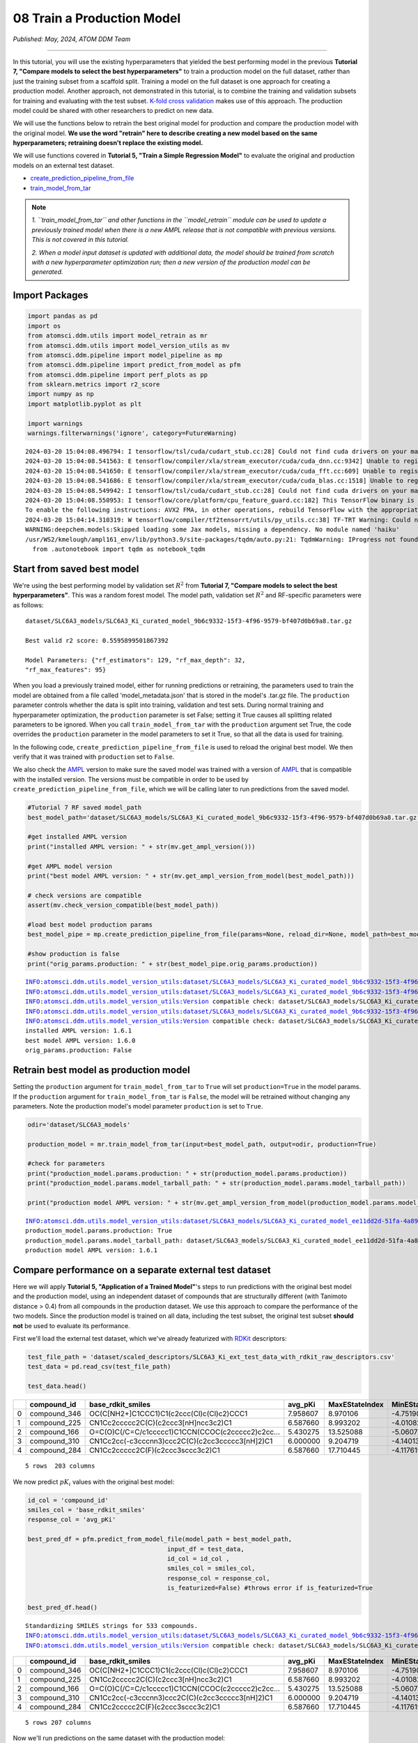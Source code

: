 ###########################
08 Train a Production Model
###########################

*Published: May, 2024, ATOM DDM Team*

------------

In this tutorial, you will use the existing hyperparameters that yielded
the best performing model in the previous **Tutorial 7, "Compare models
to select the best hyperparameters"** to train a production model on the
full dataset, rather than just the training subset from a scaffold
split. Training a model on the full dataset is one approach for creating
a production model. Another approach, not demonstrated in this tutorial,
is to combine the training and validation subsets for training and
evaluating with the test subset. `K-fold cross validation <https://en.wikipedia.org/wiki/Cross-validation_(statistics)#k-fold_cross-validation>`_
makes use of this approach. The production model could be shared with
other researchers to predict on new data.

We will use the functions below to retrain the best original model for
production and compare the production model with the original model.
**We use the word "retrain" here to describe creating a new model based
on the same hyperparameters; retraining doesn't replace the existing
model.**

We will use functions covered in **Tutorial 5, "Train a Simple
Regression Model"** to evaluate the original and production models on an
external test dataset.

-  `create\_prediction\_pipeline\_from\_file <https://ampl.readthedocs.io/en/latest/pipeline.html#pipeline.model_pipeline.create_prediction_pipeline_from_file>`_
-  `train\_model\_from\_tar <https://ampl.readthedocs.io/en/latest/utils.html#utils.model_retrain.train_model_from_tar>`_


.. note::
  
    *1. ``train_model_from_tar`` and other functions in the
    ``model_retrain`` module can be used to update a previously trained
    model when there is a new AMPL release that
    is not compatible with previous versions. This is not covered in
    this tutorial.* 
    
    *2. When a model input dataset is updated with
    additional data, the model should be trained from scratch with a new
    hyperparameter optimization run; then a new version of the
    production model can be generated.*

Import Packages
***************

.. code:: ipython3

    import pandas as pd
    import os
    from atomsci.ddm.utils import model_retrain as mr
    from atomsci.ddm.utils import model_version_utils as mv
    from atomsci.ddm.pipeline import model_pipeline as mp
    from atomsci.ddm.pipeline import predict_from_model as pfm
    from atomsci.ddm.pipeline import perf_plots as pp
    from sklearn.metrics import r2_score
    import numpy as np
    import matplotlib.pyplot as plt
    
    import warnings
    warnings.filterwarnings('ignore', category=FutureWarning)


.. parsed-literal::

    2024-03-20 15:04:08.496794: I tensorflow/tsl/cuda/cudart_stub.cc:28] Could not find cuda drivers on your machine, GPU will not be used.
    2024-03-20 15:04:08.541563: E tensorflow/compiler/xla/stream_executor/cuda/cuda_dnn.cc:9342] Unable to register cuDNN factory: Attempting to register factory for plugin cuDNN when one has already been registered
    2024-03-20 15:04:08.541650: E tensorflow/compiler/xla/stream_executor/cuda/cuda_fft.cc:609] Unable to register cuFFT factory: Attempting to register factory for plugin cuFFT when one has already been registered
    2024-03-20 15:04:08.541686: E tensorflow/compiler/xla/stream_executor/cuda/cuda_blas.cc:1518] Unable to register cuBLAS factory: Attempting to register factory for plugin cuBLAS when one has already been registered
    2024-03-20 15:04:08.549942: I tensorflow/tsl/cuda/cudart_stub.cc:28] Could not find cuda drivers on your machine, GPU will not be used.
    2024-03-20 15:04:08.550953: I tensorflow/core/platform/cpu_feature_guard.cc:182] This TensorFlow binary is optimized to use available CPU instructions in performance-critical operations.
    To enable the following instructions: AVX2 FMA, in other operations, rebuild TensorFlow with the appropriate compiler flags.
    2024-03-20 15:04:14.310319: W tensorflow/compiler/tf2tensorrt/utils/py_utils.cc:38] TF-TRT Warning: Could not find TensorRT
    WARNING:deepchem.models:Skipped loading some Jax models, missing a dependency. No module named 'haiku'
    /usr/WS2/kmelough/ampl161_env/lib/python3.9/site-packages/tqdm/auto.py:21: TqdmWarning: IProgress not found. Please update jupyter and ipywidgets. See https://ipywidgets.readthedocs.io/en/stable/user_install.html
      from .autonotebook import tqdm as notebook_tqdm


Start from saved best model
***************************

We're using the best performing model by validation set :math:`R^2` from
**Tutorial 7, "Compare models to select the best hyperparameters"**.
This was a random forest model. The model path, validation set
:math:`R^2` and RF-specific parameters were as follows:

.. parsed-literal::

    dataset/SLC6A3\_models/SLC6A3\_Ki\_curated\_model\_9b6c9332-15f3-4f96-9579-bf407d0b69a8.tar.gz

    Best valid r2 score: 0.5595899501867392

    Model Parameters: {"rf\_estimators": 129, "rf\_max\_depth": 32,
    "rf\_max\_features": 95}

When you load a previously trained model, either for running predictions
or retraining, the parameters used to train the model are obtained from
a file called 'model\_metadata.json' that is stored in the model's
.tar.gz file. The ``production`` parameter controls whether the data is
split into training, validation and test sets. During normal training
and hyperparameter optimization, the ``production`` parameter is set
False; setting it True causes all splitting related parameters to be
ignored. When you call ``train_model_from_tar`` with the ``production``
argument set True, the code overrides the ``production`` parameter in
the model parameters to set it True, so that all the data is used for
training.

In the following code, ``create_prediction_pipeline_from_file`` is used
to reload the original best model. We then verify that it was trained
with ``production`` set to ``False``.

We also check the `AMPL <https://github.com/ATOMScience-org/AMPL>`_
version to make sure the saved model was trained with a version of
`AMPL <https://github.com/ATOMScience-org/AMPL>`_ that is
compatible with the installed version. The versions must be compatible
in order to be used by ``create_prediction_pipeline_from_file``, which
we will be calling later to run predictions from the saved model.

.. code:: ipython3

    #Tutorial 7 RF saved model_path
    best_model_path='dataset/SLC6A3_models/SLC6A3_Ki_curated_model_9b6c9332-15f3-4f96-9579-bf407d0b69a8.tar.gz'
    
    #get installed AMPL version
    print("installed AMPL version: " + str(mv.get_ampl_version()))
    
    #get AMPL model version
    print("best model AMPL version: " + str(mv.get_ampl_version_from_model(best_model_path)))
    
    # check versions are compatible
    assert(mv.check_version_compatible(best_model_path))
    
    #load best model production params
    best_model_pipe = mp.create_prediction_pipeline_from_file(params=None, reload_dir=None, model_path=best_model_path, model_type='best_model', featurization=None, verbose=False)
    
    #show production is false
    print("orig_params.production: " + str(best_model_pipe.orig_params.production))


.. parsed-literal::

    INFO:atomsci.ddm.utils.model_version_utils:dataset/SLC6A3_models/SLC6A3_Ki_curated_model_9b6c9332-15f3-4f96-9579-bf407d0b69a8.tar.gz, 1.6.0
    INFO:atomsci.ddm.utils.model_version_utils:dataset/SLC6A3_models/SLC6A3_Ki_curated_model_9b6c9332-15f3-4f96-9579-bf407d0b69a8.tar.gz, 1.6.0
    INFO:atomsci.ddm.utils.model_version_utils:Version compatible check: dataset/SLC6A3_models/SLC6A3_Ki_curated_model_9b6c9332-15f3-4f96-9579-bf407d0b69a8.tar.gz version = "1.6", AMPL version = "1.6"
    INFO:atomsci.ddm.utils.model_version_utils:dataset/SLC6A3_models/SLC6A3_Ki_curated_model_9b6c9332-15f3-4f96-9579-bf407d0b69a8.tar.gz, 1.6.0
    INFO:atomsci.ddm.utils.model_version_utils:Version compatible check: dataset/SLC6A3_models/SLC6A3_Ki_curated_model_9b6c9332-15f3-4f96-9579-bf407d0b69a8.tar.gz version = "1.6", AMPL version = "1.6"
    installed AMPL version: 1.6.1
    best model AMPL version: 1.6.0
    orig_params.production: False


Retrain best model as production model
**************************************

Setting the ``production`` argument for ``train_model_from_tar`` to
``True`` will set ``production=True`` in the model params. If the
``production`` argument for ``train_model_from_tar`` is ``False``, the
model will be retrained without changing any parameters. Note the
production model's model parameter ``production`` is set to ``True``.

.. code:: ipython3

    odir='dataset/SLC6A3_models'
    
    production_model = mr.train_model_from_tar(input=best_model_path, output=odir, production=True)
    
    #check for parameters
    print("production_model.params.production: " + str(production_model.params.production))
    print("production_model.params.model_tarball_path: " + str(production_model.params.model_tarball_path))
    
    print("production model AMPL version: " + str(mv.get_ampl_version_from_model(production_model.params.model_tarball_path)))


.. parsed-literal::

    INFO:atomsci.ddm.utils.model_version_utils:dataset/SLC6A3_models/SLC6A3_Ki_curated_model_ee11dd2d-51fa-4a89-b42f-c2832a50ff21.tar.gz, 1.6.1
    production_model.params.production: True
    production_model.params.model_tarball_path: dataset/SLC6A3_models/SLC6A3_Ki_curated_model_ee11dd2d-51fa-4a89-b42f-c2832a50ff21.tar.gz
    production model AMPL version: 1.6.1


Compare performance on a separate external test dataset
*******************************************************

Here we will apply **Tutorial 5, "Application of a Trained Model"**'s
steps to run predictions with the original best model and the production
model, using an independent dataset of compounds that are structurally
different (with Tanimoto distance > 0.4) from all compounds in the
production dataset. We use this approach to compare the performance of
the two models. Since the production model is trained on all data,
including the test subset, the original test subset **should not** be
used to evaluate its performance.

First we'll load the external test dataset, which we've already
featurized with `RDKit <https://github.com/rdkit/rdkit>`_ descriptors:

.. code:: ipython3

    test_file_path = 'dataset/scaled_descriptors/SLC6A3_Ki_ext_test_data_with_rdkit_raw_descriptors.csv'
    test_data = pd.read_csv(test_file_path)
    
    test_data.head()




.. list-table:: 
   :widths: 3 5 5 5 5 5 5 5 5 5 5 5 
   :header-rows: 1
   :class: tight-table 
 
   * -  
     - compound_id
     - base_rdkit_smiles
     - avg_pKi
     - MaxEStateIndex
     - MinEStateIndex
     - MaxAbsEStateIndex     
     - MinAbsEStateIndex
     - qed
     - MolWt
     - HeavyAtomMolWt
     - ...
   * - 0
     - compound_346
     - OC(C[NH2+]C1CCC1)C1(c2ccc(Cl)c(Cl)c2)CCC1
     - 7.958607
     - 8.970106
     - -4.751902
     - 8.970106
     - 0.825260
     - 0.861181
     - 315.264
     - 293.088
     - ...
   * - 1
     - compound_225
     - CN1Cc2ccccc2C(C)(c2ccc3[nH]ncc3c2)C1
     - 6.587660
     - 8.993202
     - -4.010824
     - 8.993202
     - 0.226986
     - 0.739733
     - 277.371
     - 258.219
     - ...
   * - 2
     - compound_166
     - O=C(O)C(/C=C/c1ccccc1)C1CCN(CCOC(c2ccccc2)c2cc...
     - 5.430275
     - 13.525088
     - -5.060732
     - 13.525088
     - 1.095764
     - 0.412331
     - 455.598
     - 422.334
     - ...
   * - 3
     - compound_310
     - CN1Cc2cc(-c3cccnn3)ccc2C(C)(c2cc3ccccc3[nH]2)C1
     - 6.000000
     - 9.204719
     - -4.140132
     - 9.204719
     - 0.018450
     - 0.581059
     - 354.457
     - 332.281
     - ...
   * - 4
     - compound_284
     - CN1Cc2ccccc2C(F)(c2ccc3sccc3c2)C1
     - 6.587660
     - 17.710445
     - -4.117619
     - 17.710445
     - 0.229708
     - 0.636234
     - 297.398
     - 281.270
     - ...


.. parsed-literal::

    5 rows  203 columns



We now predict :math:`pK_i` values with the original best model:

.. code:: ipython3

    id_col = 'compound_id'
    smiles_col = 'base_rdkit_smiles'
    response_col = 'avg_pKi'
    
    best_pred_df = pfm.predict_from_model_file(model_path = best_model_path, 
                                          input_df = test_data,
                                          id_col = id_col ,
                                          smiles_col = smiles_col, 
                                          response_col = response_col,
                                          is_featurized=False) #throws error if is_featurized=True
                                          
    best_pred_df.head()


.. parsed-literal::

    Standardizing SMILES strings for 533 compounds.
    INFO:atomsci.ddm.utils.model_version_utils:dataset/SLC6A3_models/SLC6A3_Ki_curated_model_9b6c9332-15f3-4f96-9579-bf407d0b69a8.tar.gz, 1.6.0
    INFO:atomsci.ddm.utils.model_version_utils:Version compatible check: dataset/SLC6A3_models/SLC6A3_Ki_curated_model_9b6c9332-15f3-4f96-9579-bf407d0b69a8.tar.gz version = "1.6", AMPL version = "1.6


.. list-table:: 
   :widths: 3 5 5 5 5 5 5 5 5 5 5 5 
   :header-rows: 1
   :class: tight-table 
 
   * -  
     - compound_id
     - base_rdkit_smiles
     - avg_pKi
     - MaxEStateIndex
     - MinEStateIndex
     - MaxAbsEStateIndex
     - MinAbsEStateIndex
     - qed
     - MolWt
     - HeavyAtomMolWt
     - ...
   * - 0
     - compound_346
     - OC(C[NH2+]C1CCC1)C1(c2ccc(Cl)c(Cl)c2)CCC1
     - 7.958607
     - 8.970106
     - -4.751902
     - 8.970106
     - 0.825260
     - 0.861181
     - 315.264
     - 293.088
     - ...
   * - 1
     - compound_225
     - CN1Cc2ccccc2C(C)(c2ccc3[nH]ncc3c2)C1
     - 6.587660
     - 8.993202
     - -4.010824
     - 8.993202
     - 0.226986
     - 0.739733
     - 277.371
     - 258.219
     - ...
   * - 2
     - compound_166
     - O=C(O)C(/C=C/c1ccccc1)C1CCN(CCOC(c2ccccc2)c2cc...
     - 5.430275
     - 13.525088
     - -5.060732
     - 13.525088
     - 1.095764
     - 0.412331
     - 455.598
     - 422.334
     - ...
   * - 3
     - compound_310
     - CN1Cc2cc(-c3cccnn3)ccc2C(C)(c2cc3ccccc3[nH]2)C1
     - 6.000000
     - 9.204719
     - -4.140132
     - 9.204719
     - 0.018450
     - 0.581059
     - 354.457
     - 332.281
     - ...
   * - 4
     - compound_284
     - CN1Cc2ccccc2C(F)(c2ccc3sccc3c2)C1
     - 6.587660
     - 17.710445
     - -4.117619
     - 17.710445
     - 0.229708
     - 0.636234
     - 297.398
     - 281.270
     - ...

.. parsed-literal::

    5 rows 207 columns


Now we'll run predictions on the same dataset with the production model:

.. code:: ipython3

    prod_pred_df = pfm.predict_from_model_file(model_path = production_model.params.model_tarball_path, 
                                      input_df = test_data,
                                      id_col = id_col ,
                                      smiles_col = smiles_col, 
                                      response_col = response_col,
                                      is_featurized=False)
                                      
    prod_pred_df.head()

.. parsed-literal::
  
    Standardizing SMILES strings for 533 compounds.
    INFO:atomsci.ddm.utils.model_version_utils:dataset/SLC6A3_models/SLC6A3_Ki_curated_model_ee11dd2d-51fa-4a89-b42f-c2832a50ff21.tar.gz, 1.6.1
    INFO:atomsci.ddm.utils.model_version_utils:Version compatible check: dataset/SLC6A3_models/SLC6A3_Ki_curated_model_ee11dd2d-51fa-4a89-b42f-c2832a50ff21.tar.gz version = "1.6", AMPL version = "1.6"

.. list-table:: 
   :widths: 3 5 5 5 5 5 5 5 5 5 5 5 
   :header-rows: 1
   :class: tight-table
 
   * - 
     - compound_id
     - base_rdkit_smiles
     - avg_pKi
     - MaxEStateIndex
     - MinEStateIndex
     - MaxAbsEStateIndex
     - MinAbsEStateIndex
     - qed
     - MolWt
     - HeavyAtomMolWt
     - ...
   * -  0
     - compound_346
     - OC(C[NH2+]C1CCC1)C1(c2ccc(Cl)c(Cl)c2)CCC1
     - 7.958607
     - 8.970106
     - -4.751902
     - 8.970106
     - 0.825260
     - 0.861181
     - 315.264
     - 293.088
     - ...
   * -  1
     - compound_225
     - CN1Cc2ccccc2C(C)(c2ccc3[nH]ncc3c2)C1
     - 6.587660
     - 8.993202
     - -4.010824
     - 8.993202
     - 0.226986
     - 0.739733
     - 277.371
     - 258.219
     - ...
   * - 2
     - compound_166
     - O=C(O)C(/C=C/c1ccccc1)C1CCN(CCOC(c2ccccc2)c2cc...
     - 5.430275
     - 13.525088
     - -5.060732
     - 13.525088
     - 1.095764
     - 0.412331
     - 455.598
     - 422.334
     - ...
   * - 3
     - compound_310
     - CN1Cc2cc(-c3cccnn3)ccc2C(C)(c2cc3ccccc3[nH]2)C1
     - 6.000000
     - 9.204719
     - -4.140132
     - 9.204719
     - 0.018450
     - 0.581059
     - 354.457
     - 332.281
     - ...
   * - 4
     - compound_284
     - CN1Cc2ccccc2C(F)(c2ccc3sccc3c2)C1
     - 6.587660
     - 17.710445
     - -4.117619
     - 17.710445
     - 0.229708
     - 0.636234
     - 297.398
     - 281.270
     - ...

.. parsed-literal::

    5 rows 207 columns


To compare the performance of the production model with the original
best model, we'll compute the :math:`R^2` scores for the predictions
from each model and then plot the predicted vs actual values:

.. code:: ipython3

    best_r2 = np.round(r2_score(best_pred_df.avg_pKi_actual.values, best_pred_df.avg_pKi_pred.values), 6)
    prod_r2 = np.round(r2_score(prod_pred_df.avg_pKi_actual.values, prod_pred_df.avg_pKi_pred.values), 6)
    print("Best model r2_score: " + str(best_r2))
    print("Production model r2_score: " + str(prod_r2))


.. parsed-literal::

    Best model r2_score: 0.156877
    Production model r2_score: 0.266679


.. code:: ipython3

    fig, ax = plt.subplots(1,2, figsize=(12,6))
    pp.plot_pred_vs_actual_from_df(best_pred_df, actual_col='avg_pKi_actual', pred_col='avg_pKi_pred', 
    label=f"Best model, $R^2$ = {best_r2:.3f}", ax=ax[0])
    pp.plot_pred_vs_actual_from_df(prod_pred_df, actual_col='avg_pKi_actual', pred_col='avg_pKi_pred', 
    label=f"Production model, $R^2$ = {prod_r2:.3f}", ax=ax[1])
    fig.tight_layout(pad=3.0)
    fig.show()


.. image:: ../_static/img/08_train_production_model_files/08_train_production_model_16_0.png


Although neither model has a great :math:`R^2` score, the production
model *does* perform better, with :math:`R^2` = 0.267 vs 0.157 for the
original best model. Also, the points in the production model plot are
slightly more concentrated along the diagonal. A possible explanation
for the mediocre performance is that the external dataset compounds were
filtered so that none have Tanimoto distance < 0.4 to any compound in
the original model dataset, so that the test set compounds are outside
of the `applicability
domain <https://en.wikipedia.org/wiki/Applicability_domain>`_ of both
models. We expect that the models' performance would improve on a
dataset filtered with a smaller `Tanimoto
distance <https://en.wikipedia.org/wiki/Jaccard_index#Tanimoto_similarity_and_distance>`_
threshold.

Developing models that generalize well to diverse sets of compounds
(i.e., that have a broader applicability domain) is one of the major
challenges in machine learning for chemistry. Training a
``production model`` is one approach to this problem. To do better we
may need to explore other model types or methods of featurizing
molecules, with additional rounds of ``hyperparameter optimization``.

Other functions with production parameters
******************************************

A boolean ``production`` parameter is available in these other functions
in the `AMPL <https://github.com/ATOMScience-org/AMPL>`_
``model_retrain`` module. If ``production`` is set to True, the model
will be trained in production mode, using the entire dataset for
training. Note that for neural network models, the model will be trained
for the number of epochs corresponding to the best epoch from the
original model training run. 

-  `train\_model <https://ampl.readthedocs.io/en/latest/utils.html#utils.model_retrain.train_model>`_
-  `train\_models\_from\_dataset\_keys <https://ampl.readthedocs.io/en/latest/utils.html#utils.model_retrain.train_models_from_dataset_keys>`_

In the next tutorial, we'll explore a wide range of methods for
visualizing and evaluating the performance of
`AMPL <https://github.com/ATOMScience-org/AMPL>`_ models.       